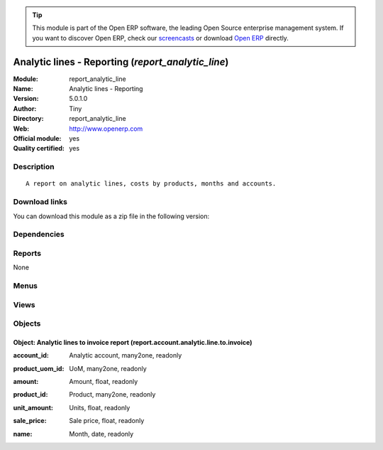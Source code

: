 
.. i18n: .. module:: report_analytic_line
.. i18n:     :synopsis: Analytic lines - Reporting (Official, Quality Certified)
.. i18n:     :noindex:
.. i18n: .. 

.. module:: report_analytic_line
    :synopsis: Analytic lines - Reporting (Official, Quality Certified)
    :noindex:
.. 

.. i18n: .. raw:: html
.. i18n: 
.. i18n:       <br />
.. i18n:     <link rel="stylesheet" href="../_static/hide_objects_in_sidebar.css" type="text/css" />

.. raw:: html

      <br />
    <link rel="stylesheet" href="../_static/hide_objects_in_sidebar.css" type="text/css" />

.. i18n: .. tip:: This module is part of the Open ERP software, the leading Open Source 
.. i18n:   enterprise management system. If you want to discover Open ERP, check our 
.. i18n:   `screencasts <http://openerp.tv>`_ or download 
.. i18n:   `Open ERP <http://openerp.com>`_ directly.

.. tip:: This module is part of the Open ERP software, the leading Open Source 
  enterprise management system. If you want to discover Open ERP, check our 
  `screencasts <http://openerp.tv>`_ or download 
  `Open ERP <http://openerp.com>`_ directly.

.. i18n: .. raw:: html
.. i18n: 
.. i18n:     <div class="js-kit-rating" title="" permalink="" standalone="yes" path="/report_analytic_line"></div>
.. i18n:     <script src="http://js-kit.com/ratings.js"></script>

.. raw:: html

    <div class="js-kit-rating" title="" permalink="" standalone="yes" path="/report_analytic_line"></div>
    <script src="http://js-kit.com/ratings.js"></script>

.. i18n: Analytic lines - Reporting (*report_analytic_line*)
.. i18n: ===================================================
.. i18n: :Module: report_analytic_line
.. i18n: :Name: Analytic lines - Reporting
.. i18n: :Version: 5.0.1.0
.. i18n: :Author: Tiny
.. i18n: :Directory: report_analytic_line
.. i18n: :Web: http://www.openerp.com
.. i18n: :Official module: yes
.. i18n: :Quality certified: yes

Analytic lines - Reporting (*report_analytic_line*)
===================================================
:Module: report_analytic_line
:Name: Analytic lines - Reporting
:Version: 5.0.1.0
:Author: Tiny
:Directory: report_analytic_line
:Web: http://www.openerp.com
:Official module: yes
:Quality certified: yes

.. i18n: Description
.. i18n: -----------

Description
-----------

.. i18n: ::
.. i18n: 
.. i18n:   A report on analytic lines, costs by products, months and accounts.

::

  A report on analytic lines, costs by products, months and accounts.

.. i18n: Download links
.. i18n: --------------

Download links
--------------

.. i18n: You can download this module as a zip file in the following version:

You can download this module as a zip file in the following version:

.. i18n:   * `4.2 <http://www.openerp.com/download/modules/4.2/report_analytic_line.zip>`_
.. i18n:   * `5.0 <http://www.openerp.com/download/modules/5.0/report_analytic_line.zip>`_
.. i18n:   * `trunk <http://www.openerp.com/download/modules/trunk/report_analytic_line.zip>`_

  * `4.2 <http://www.openerp.com/download/modules/4.2/report_analytic_line.zip>`_
  * `5.0 <http://www.openerp.com/download/modules/5.0/report_analytic_line.zip>`_
  * `trunk <http://www.openerp.com/download/modules/trunk/report_analytic_line.zip>`_

.. i18n: Dependencies
.. i18n: ------------

Dependencies
------------

.. i18n:  * :mod:`account`
.. i18n:  * :mod:`hr_timesheet_invoice`

 * :mod:`account`
 * :mod:`hr_timesheet_invoice`

.. i18n: Reports
.. i18n: -------

Reports
-------

.. i18n: None

None

.. i18n: Menus
.. i18n: -------

Menus
-------

.. i18n:  * Financial Management/Reporting/Analytic/All Months/Analytic Lines to Invoice

 * Financial Management/Reporting/Analytic/All Months/Analytic Lines to Invoice

.. i18n: Views
.. i18n: -----

Views
-----

.. i18n:  * report.account.analytic.line.to.invoice (form)
.. i18n:  * report.account.analytic.line.to.invoice (tree)
.. i18n:  * report.account.analytic.line.to.invoice.graph (graph)

 * report.account.analytic.line.to.invoice (form)
 * report.account.analytic.line.to.invoice (tree)
 * report.account.analytic.line.to.invoice.graph (graph)

.. i18n: Objects
.. i18n: -------

Objects
-------

.. i18n: Object: Analytic lines to invoice report (report.account.analytic.line.to.invoice)
.. i18n: ##################################################################################

Object: Analytic lines to invoice report (report.account.analytic.line.to.invoice)
##################################################################################

.. i18n: :account_id: Analytic account, many2one, readonly

:account_id: Analytic account, many2one, readonly

.. i18n: :product_uom_id: UoM, many2one, readonly

:product_uom_id: UoM, many2one, readonly

.. i18n: :amount: Amount, float, readonly

:amount: Amount, float, readonly

.. i18n: :product_id: Product, many2one, readonly

:product_id: Product, many2one, readonly

.. i18n: :unit_amount: Units, float, readonly

:unit_amount: Units, float, readonly

.. i18n: :sale_price: Sale price, float, readonly

:sale_price: Sale price, float, readonly

.. i18n: :name: Month, date, readonly

:name: Month, date, readonly
